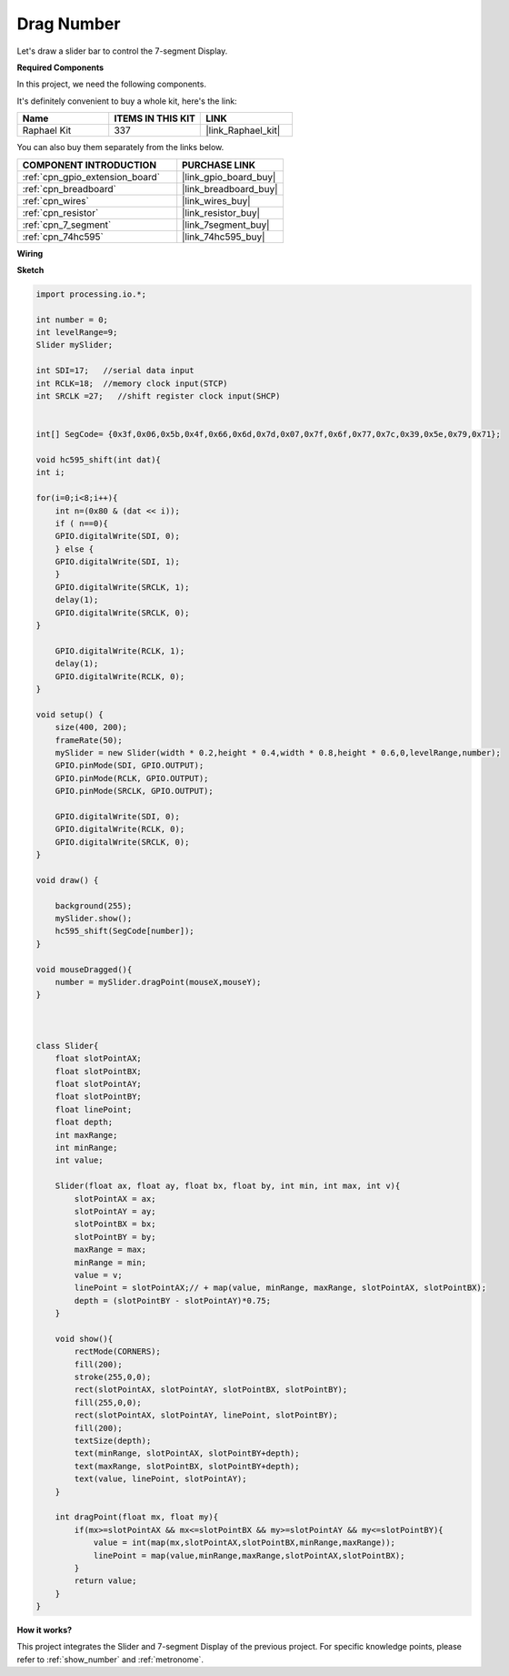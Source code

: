 .. _drag_number:

Drag Number
================================================

Let\'s draw a slider bar to control the 7-segment Display.

.. image:: img/drag_servo.png

**Required Components**

In this project, we need the following components.

It's definitely convenient to buy a whole kit, here's the link: 

.. list-table::
    :widths: 20 20 20
    :header-rows: 1

    *   - Name	
        - ITEMS IN THIS KIT
        - LINK
    *   - Raphael Kit
        - 337
        - |link_Raphael_kit|

You can also buy them separately from the links below.

.. list-table::
    :widths: 30 20
    :header-rows: 1

    *   - COMPONENT INTRODUCTION
        - PURCHASE LINK

    *   - :ref:`cpn_gpio_extension_board`
        - |link_gpio_board_buy|
    *   - :ref:`cpn_breadboard`
        - |link_breadboard_buy|
    *   - :ref:`cpn_wires`
        - |link_wires_buy|
    *   - :ref:`cpn_resistor`
        - |link_resistor_buy|
    *   - :ref:`cpn_7_segment`
        - |link_7segment_buy|
    *   - :ref:`cpn_74hc595`
        - |link_74hc595_buy|

**Wiring**

.. image:: img/image125.png

**Sketch**

.. code-block:: arduino

    import processing.io.*;

    int number = 0;
    int levelRange=9;
    Slider mySlider;

    int SDI=17;   //serial data input
    int RCLK=18;  //memory clock input(STCP)
    int SRCLK =27;   //shift register clock input(SHCP)


    int[] SegCode= {0x3f,0x06,0x5b,0x4f,0x66,0x6d,0x7d,0x07,0x7f,0x6f,0x77,0x7c,0x39,0x5e,0x79,0x71};

    void hc595_shift(int dat){
    int i;

    for(i=0;i<8;i++){
        int n=(0x80 & (dat << i)); 
        if ( n==0){
        GPIO.digitalWrite(SDI, 0);
        } else {
        GPIO.digitalWrite(SDI, 1);
        }
        GPIO.digitalWrite(SRCLK, 1);
        delay(1);
        GPIO.digitalWrite(SRCLK, 0);
    }

        GPIO.digitalWrite(RCLK, 1);
        delay(1);
        GPIO.digitalWrite(RCLK, 0);
    }

    void setup() {
        size(400, 200);
        frameRate(50);
        mySlider = new Slider(width * 0.2,height * 0.4,width * 0.8,height * 0.6,0,levelRange,number);
        GPIO.pinMode(SDI, GPIO.OUTPUT); 
        GPIO.pinMode(RCLK, GPIO.OUTPUT); 
        GPIO.pinMode(SRCLK, GPIO.OUTPUT); 
    
        GPIO.digitalWrite(SDI, 0);
        GPIO.digitalWrite(RCLK, 0);
        GPIO.digitalWrite(SRCLK, 0);
    }

    void draw() {

        background(255);
        mySlider.show();
        hc595_shift(SegCode[number]);
    }

    void mouseDragged(){
        number = mySlider.dragPoint(mouseX,mouseY);
    }



    class Slider{
        float slotPointAX;
        float slotPointBX;
        float slotPointAY;
        float slotPointBY;
        float linePoint;
        float depth;
        int maxRange;
        int minRange;
        int value;

        Slider(float ax, float ay, float bx, float by, int min, int max, int v){
            slotPointAX = ax;
            slotPointAY = ay;
            slotPointBX = bx;
            slotPointBY = by;
            maxRange = max;
            minRange = min;
            value = v;
            linePoint = slotPointAX;// + map(value, minRange, maxRange, slotPointAX, slotPointBX);
            depth = (slotPointBY - slotPointAY)*0.75;
        }

        void show(){
            rectMode(CORNERS);
            fill(200);
            stroke(255,0,0);
            rect(slotPointAX, slotPointAY, slotPointBX, slotPointBY);
            fill(255,0,0);
            rect(slotPointAX, slotPointAY, linePoint, slotPointBY);
            fill(200);
            textSize(depth);
            text(minRange, slotPointAX, slotPointBY+depth);
            text(maxRange, slotPointBX, slotPointBY+depth);
            text(value, linePoint, slotPointAY);
        }

        int dragPoint(float mx, float my){
            if(mx>=slotPointAX && mx<=slotPointBX && my>=slotPointAY && my<=slotPointBY){
                value = int(map(mx,slotPointAX,slotPointBX,minRange,maxRange));
                linePoint = map(value,minRange,maxRange,slotPointAX,slotPointBX);
            }
            return value;
        }
    }

**How it works?**

This project integrates the Slider and 7-segment Display of the previous project. For specific knowledge points, please refer to :ref:`show_number` and :ref:`metronome`.  

